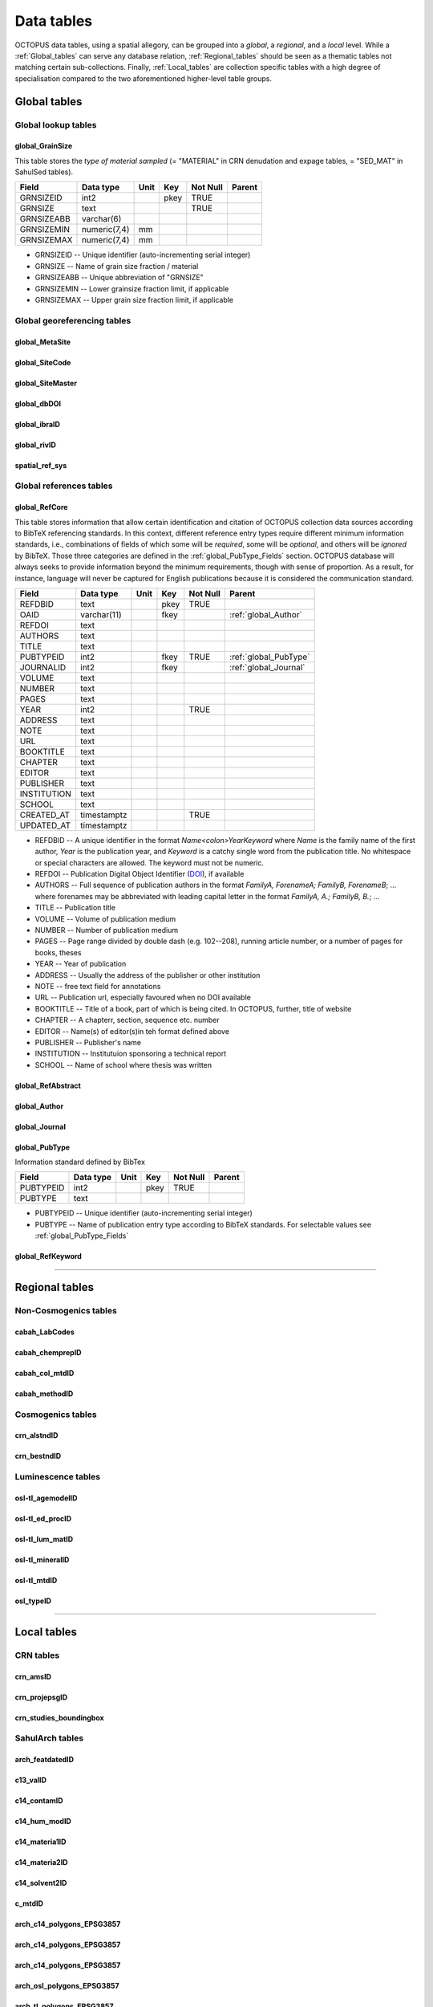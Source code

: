 ===========
Data tables
===========
OCTOPUS data tables, using a spatial allegory, can be grouped into a *global*, a *regional*, and a *local* level. While a :ref:`Global_tables` can serve any database relation, :ref:`Regional_tables` should be seen as a thematic tables not matching certain sub-collections. Finally, :ref:`Local_tables` are collection specific tables with a high degree of specialisation compared to the two aforementioned higher-level table groups.

..  _Global_tables:

Global tables
-------------

Global lookup tables
~~~~~~~~~~~~~~~~~~~~

global_GrainSize
^^^^^^^^^^^^^^^^
This table stores the *type of material sampled* (= "MATERIAL" in CRN denudation and expage tables, = "SED_MAT" in SahulSed tables).

========== ============ ==== ==== ======== ======
Field      Data type    Unit Key  Not Null Parent
========== ============ ==== ==== ======== ======
GRNSIZEID  int2              pkey TRUE     
GRNSIZE    text                   TRUE     
GRNSIZEABB varchar(6)                      
GRNSIZEMIN numeric(7,4) mm                 
GRNSIZEMAX numeric(7,4) mm                 
========== ============ ==== ==== ======== ======

* GRNSIZEID -- Unique identifier (auto-incrementing serial integer)

* GRNSIZE -- Name of grain size fraction / material

* GRNSIZEABB -- Unique abbreviation of "GRNSIZE"

* GRNSIZEMIN -- Lower grainsize fraction limit, if applicable

* GRNSIZEMAX -- Upper grain size fraction limit, if applicable

Global georeferencing tables
~~~~~~~~~~~~~~~~~~~~~~~~~~~~

global_MetaSite
^^^^^^^^^^^^^^^

global_SiteCode
^^^^^^^^^^^^^^^

global_SiteMaster
^^^^^^^^^^^^^^^^^

global_dbDOI
^^^^^^^^^^^^

global_ibraID
^^^^^^^^^^^^^

global_rivID
^^^^^^^^^^^^

spatial_ref_sys
^^^^^^^^^^^^^^

Global references tables
~~~~~~~~~~~~~~~~~~~~~~~~

..  _global_RefCore:

global_RefCore
^^^^^^^^^^^^^^
This table stores information that allow certain identification and citation of OCTOPUS collection data sources according to BibTeX referencing standards. In this context, different reference entry types require different minimum information standards, i.e., combinations of fields of which some will be *required*, some will be *optional*, and others will be *ignored* by BibTeX. Those three categories are defined in the :ref:`global_PubType_Fields` section. OCTOPUS database will always seeks to provide information beyond the minimum requirements, though with sense of proportion. As a result, for instance, language will never be captured for English publications because it is considered the communication standard.

=========== =========== ==== ==== ======== ==================
Field       Data type   Unit Key  Not Null Parent
=========== =========== ==== ==== ======== ==================
REFDBID     text             pkey TRUE     
OAID        varchar(11)      fkey          :ref:`global_Author`
REFDOI      text                           
AUTHORS     text                           
TITLE       text                           
PUBTYPEID   int2             fkey TRUE     :ref:`global_PubType`
JOURNALID   int2             fkey          :ref:`global_Journal`
VOLUME      text                           
NUMBER      text                           
PAGES       text                           
YEAR        int2                  TRUE     
ADDRESS     text                           
NOTE        text                           
URL         text                           
BOOKTITLE   text                           
CHAPTER     text                           
EDITOR      text                           
PUBLISHER   text                           
INSTITUTION text                           
SCHOOL      text                           
CREATED_AT  timestamptz           TRUE     
UPDATED_AT  timestamptz                    
=========== =========== ==== ==== ======== ==================

* REFDBID -- A unique identifier in the format *Name<colon>YearKeyword* where *Name* is the family name of the first author, *Year* is the publication year, and *Keyword* is a catchy single word from the publication title. No whitespace or special characters are allowed. The keyword must not be numeric. 

* REFDOI -- Publication Digital Object Identifier (`DOI <https://www.doi.org/>`_), if available

* AUTHORS -- Full sequence of publication authors in the format *FamilyA, ForenameA; FamilyB, ForenameB*; ... where forenames may be abbreviated with leading capital letter in the format *FamilyA, A.; FamilyB, B.*; ...

* TITLE -- Publication title

* VOLUME -- Volume of publication medium

* NUMBER -- Number of publication medium

* PAGES -- Page range divided by double dash (e.g. 102\-\-208), running article number, or a number of pages for books, theses

* YEAR -- Year of publication

* ADDRESS -- Usually the address of the publisher or other institution

* NOTE -- free text field for annotations

* URL -- Publication url, especially favoured when no DOI available

* BOOKTITLE -- Title of a book, part of which is being cited. In OCTOPUS, further, title of website

* CHAPTER -- A chapterr, section, sequence etc. number

* EDITOR -- Name(s) of editor(s)in teh format defined above

* PUBLISHER -- Publisher's name

* INSTITUTION -- Institutuion sponsoring a technical report

* SCHOOL -- Name of school where thesis was written

..  _global_RefAbstract:

global_RefAbstract
^^^^^^^^^^^^^^^^^^

..  _global_Author:

global_Author
^^^^^^^^^^^^^

..  _global_Journal:

global_Journal
^^^^^^^^^^^^^^

..  _global_PubType:

global_PubType
^^^^^^^^^^^^^^
Information standard defined by BibTex

========= ========= ==== ==== ======== ======
Field     Data type Unit Key  Not Null Parent
========= ========= ==== ==== ======== ======
PUBTYPEID int2           pkey TRUE     
PUBTYPE   text                         
========= ========= ==== ==== ======== ======

* PUBTYPEID -- Unique identifier (auto-incrementing serial integer)

* PUBTYPE -- Name of publication entry type according to BibTeX standards. For selectable values see :ref:`global_PubType_Fields`

..  _global_RefKeyword:

global_RefKeyword
^^^^^^^^^^^^^^^^^

----

..  _Regional_tables:

Regional tables
---------------

Non-Cosmogenics tables
~~~~~~~~~~~~~~~~~~~~~~

cabah_LabCodes
^^^^^^^^^^^^^^

cabah_chemprepID
^^^^^^^^^^^^^^^^

cabah_col_mtdID
^^^^^^^^^^^^^^^

cabah_methodID
^^^^^^^^^^^^^^

Cosmogenics tables
~~~~~~~~~~~~~~~~~~

crn_alstndID
^^^^^^^^^^^^

crn_bestndID
^^^^^^^^^^^^

Luminescence tables
~~~~~~~~~~~~~~~~~~~
osl-tl_agemodelID
^^^^^^^^^^^^^^^^^

osl-tl_ed_procID
^^^^^^^^^^^^^^^^

osl-tl_lum_matID
^^^^^^^^^^^^^^^^

osl-tl_mineralID
^^^^^^^^^^^^^^^^

osl-tl_mtdID
^^^^^^^^^^^^

osl_typeID
^^^^^^^^^^

----

..  _Local_tables:

Local tables
------------

CRN tables
~~~~~~~~~~

crn_amsID
^^^^^^^^^

crn_projepsgID
^^^^^^^^^^^^^^

crn_studies_boundingbox
^^^^^^^^^^^^^^^^^^^^^^^

SahulArch tables
~~~~~~~~~~~~~~~~

arch_featdatedID
^^^^^^^^^^^^^^^^

c13_valID
^^^^^^^^^

c14_contamID
^^^^^^^^^^^^

c14_hum_modID
^^^^^^^^^^^^^

c14_materia1ID
^^^^^^^^^^^^^^

c14_materia2ID
^^^^^^^^^^^^^^

c14_solvent2ID
^^^^^^^^^^^^^^

c_mtdID
^^^^^^^

arch_c14_polygons_EPSG3857
^^^^^^^^^^^^^^^^^^^^^^^^^^

arch_c14_polygons_EPSG3857
^^^^^^^^^^^^^^^^^^^^^^^^^^

arch_c14_polygons_EPSG3857
^^^^^^^^^^^^^^^^^^^^^^^^^^

arch_osl_polygons_EPSG3857
^^^^^^^^^^^^^^^^^^^^^^^^^^

arch_tl_polygons_EPSG3857
^^^^^^^^^^^^^^^^^^^^^^^^^

SahulSed tables
~~~~~~~~~~~~~~~

sed_depconID
^^^^^^^^^^^^

sed_faciesID
^^^^^^^^^^^^

sed_geommodID
^^^^^^^^^^^^^

sed_geotypeID
^^^^^^^^^^^^^

sed_laketypeID
^^^^^^^^^^^^^^

sed_morphID
^^^^^^^^^^^

sed_sitetypeID
^^^^^^^^^^^^^^

sed-osl_points_EPSG3857
^^^^^^^^^^^^^^^^^^^^^^^

sed-tl_points_EPSG3857
^^^^^^^^^^^^^^^^^^^^^^

FosSahul tables
~~~~~~~~~~~~~~~

fos_TaxRank1_classID
^^^^^^^^^^^^^^^^^^^^

fos_TaxRank2_infraclaID
^^^^^^^^^^^^^^^^^^^^^^^

fos_TaxRank3_ordrID
^^^^^^^^^^^^^^^^^^^

fos_TaxRank4_familyID
^^^^^^^^^^^^^^^^^^^^^

fos_TaxRank5_genusID
^^^^^^^^^^^^^^^^^^^^

fos_TaxRank6_speciesID
^^^^^^^^^^^^^^^^^^^^^^

fos_chemtypeID
^^^^^^^^^^^^^^

fos_fosmat1ID
^^^^^^^^^^^^^

fos_fosmat2ID
^^^^^^^^^^^^^

fos_mtdsID
^^^^^^^^^^

fos_polygons_EPSG3857
^^^^^^^^^^^^^^^^^^^^^

expage tables
~~~~~~~~~~~~~

expage_points_EPSG3857
^^^^^^^^^^^^^^^^^^^^^^
